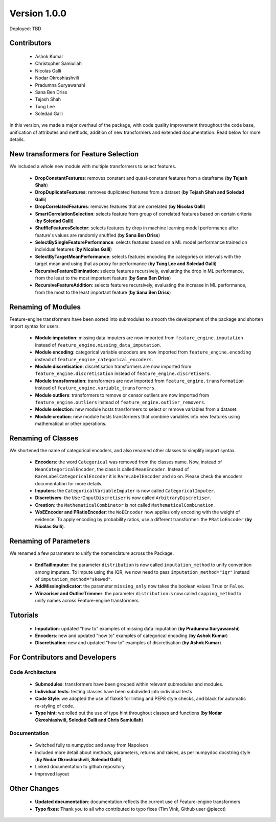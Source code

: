 Version 1.0.0
=============

Deployed: TBD

Contributors
------------
    - Ashok Kumar
    - Christopher Samiullah
    - Nicolas Galli
    - Nodar Okroshiashvili
    - Pradumna Suryawanshi
    - Sana Ben Driss
    - Tejash Shah
    - Tung Lee
    - Soledad Galli


In this version, we made a major overhaul of the package, with code quality improvement
throughout the code base, unification of attributes and methods, addition of new
transformers and extended documentation. Read below for more details.

New transformers for Feature Selection
--------------------------------------

We included a whole new module with multiple transformers to select features.

    - **DropConstantFeatures**: removes constant and quasi-constant features from a dataframe (**by Tejash Shah**)
    - **DropDuplicateFeatures**: removes duplicated features from a dataset (**by Tejash Shah and Soledad Galli**)
    - **DropCorrelatedFeatures**: removes features that are correlated (**by Nicolas Galli**)
    - **SmartCorrelationSelection**: selects feature from group of correlated features based on certain criteria (**by Soledad Galli**)
    - **ShuffleFeaturesSelector**: selects features by drop in machine learning model performance after feature's values are randomly shuffled (**by Sana Ben Driss**)
    - **SelectBySingleFeaturePerformance**: selects features based on a ML model performance trained on individual features (**by Nicolas Galli**)
    - **SelectByTargetMeanPerformance**: selects features encoding the categories or intervals with the target mean and using that as proxy for performance (**by Tung Lee and Soledad Galli**)
    - **RecursiveFeatureElimination**: selects features recursively, evaluating the drop in ML performance, from the least to the most important feature (**by Sana Ben Driss**)
    - **RecursiveFeatureAddition**: selects features recursively, evaluating the increase in ML performance, from the most to the least important feature (**by Sana Ben Driss**)


Renaming of Modules
-------------------

Feature-engine transformers have been sorted into submodules to smooth the development
of the package and shorten import syntax for users.

    - **Module imputation**: missing data imputers are now imported from ``feature_engine.imputation`` instead of ``feature_engine.missing_data_imputation``.
    - **Module encoding**: categorical variable encoders are now imported from ``feature_engine.encoding`` instead of ``feature_engine_categorical_encoders``.
    - **Module discretisation**: discretisation transformers are now imported from ``feature_engine.discretisation`` instead of ``feature_engine.discretisers``.
    - **Module transformation**: transformers are now imported from ``feature_engine.transformation`` instead of ``feature_engine.variable_transformers``.
    - **Module outliers**: transformers to remove or censor outliers are now imported from ``feature_engine.outliers`` instead of ``feature_engine.outlier_removers``.
    - **Module selection**: new module hosts transformers to select or remove variables from a dataset.
    - **Module creation**: new module hosts transformers that combine variables into new features using mathematical or other operations.

Renaming of Classes
-------------------

We shortened the name of categorical encoders, and also renamed other classes to
simplify import syntax.

    - **Encoders**: the word ``Categorical`` was removed from the classes name. Now, instead of ``MeanCategoricalEncoder``, the class is called ``MeanEncoder``. Instead of ``RareLabelCategoricalEncoder`` it is ``RareLabelEncoder`` and so on. Please check the encoders documentation for more details.
    - **Imputers**: the ``CategoricalVariableImputer`` is now called ``CategoricalImputer``.
    - **Discretisers**: the ``UserInputDiscretiser`` is now called ``ArbitraryDiscretiser``.
    - **Creation**: the ``MathematicalCombinator`` is not called ``MathematicalCombination``.
    - **WoEEncoder and PRatioEncoder**: the ``WoEEncoder`` now applies only encoding with the weight of evidence. To apply encoding by probability ratios, use a different transformer: the ``PRatioEncoder`` (**by Nicolas Galli**).

Renaming of Parameters
----------------------

We renamed a few parameters to unify the nomenclature across the Package.

    - **EndTailImputer**: the parameter ``distribution`` is now called ``imputation_method`` to unify convention among imputers. To impute using the IQR, we now need to pass ``imputation_method="iqr"`` instead of ``imputation_method="skewed"``.
    - **AddMissingIndicator**: the parameter ``missing_only`` now takes the boolean values ``True`` or ``False``.
    - **Winzoriser and OutlierTrimmer**: the parameter ``distribution`` is now called ``capping_method`` to unify names across Feature-engine transformers.


Tutorials
---------

    - **Imputation**: updated "how to" examples of missing data imputation (**by Pradumna Suryawanshi**)
    - **Encoders**: new and updated "how to" examples of categorical encoding (**by Ashok Kumar**)
    - **Discretisation**: new and updated "how to" examples of discretisation (**by Ashok Kumar**)


For Contributors and Developers
-------------------------------

Code Architecture
~~~~~~~~~~~~~~~~~

    - **Submodules**: transformers have been grouped within relevant submodules and modules.
    - **Individual tests**: testing classes have been subdivided into individual tests
    - **Code Style**: we adopted the use of flake8 for linting and PEP8 style checks, and black for automatic re-styling of code.
    - **Type hint**: we rolled out the use of type hint throughout classes and functions (**by Nodar Okroshiashvili, Soledad Galli and Chris Samiullah**)

Documentation
~~~~~~~~~~~~~

    - Switched fully to numpydoc and away from Napoleon
    - Included more detail about methods, parameters, returns and raises, as per numpydoc docstring style (**by Nodar Okroshiashvili, Soledad Galli**)
    - Linked documentation to github repository
    - Improved layout

Other Changes
-------------

    - **Updated documentation**: documentation reflects the current use of Feature-engine transformers
    - **Typo fixes**: Thank you to all who contributed to typo fixes (Tim Vink, Github user @piecot)
